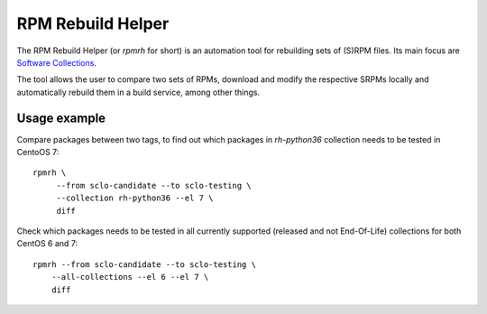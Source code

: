 RPM Rebuild Helper
==================

.. image:: https://img.shields.io/travis/khardix/rpm-rebuild-helper.svg
    :alt: Travis CI Status
    :target: https://travis-ci.org/khardix/rpm-rebuild-helper

.. image:: https://img.shields.io/pypi/v/rpmrh.svg
    :alt: PyPI release
    :target: https://pypi.python.org/pypi/rpmrh

The RPM Rebuild Helper (or `rpmrh` for short)
is an automation tool for rebuilding sets of (S)RPM files.
Its main focus are `Software Collections <https://softwarecollections.org>`_.

The tool allows the user to compare two sets of RPMs,
download and modify the respective SRPMs locally
and automatically rebuild them in a build service,
among other things.

Usage example
-------------

Compare packages between two tags, to find out which packages in `rh-python36`
collection needs to be tested in CentoOS 7::

   rpmrh \
        --from sclo-candidate --to sclo-testing \
        --collection rh-python36 --el 7 \
        diff

Check which packages needs to be tested in all currently supported
(released and not End-Of-Life) collections for both CentOS 6 and 7::

    rpmrh --from sclo-candidate --to sclo-testing \
        --all-collections --el 6 --el 7 \
        diff

